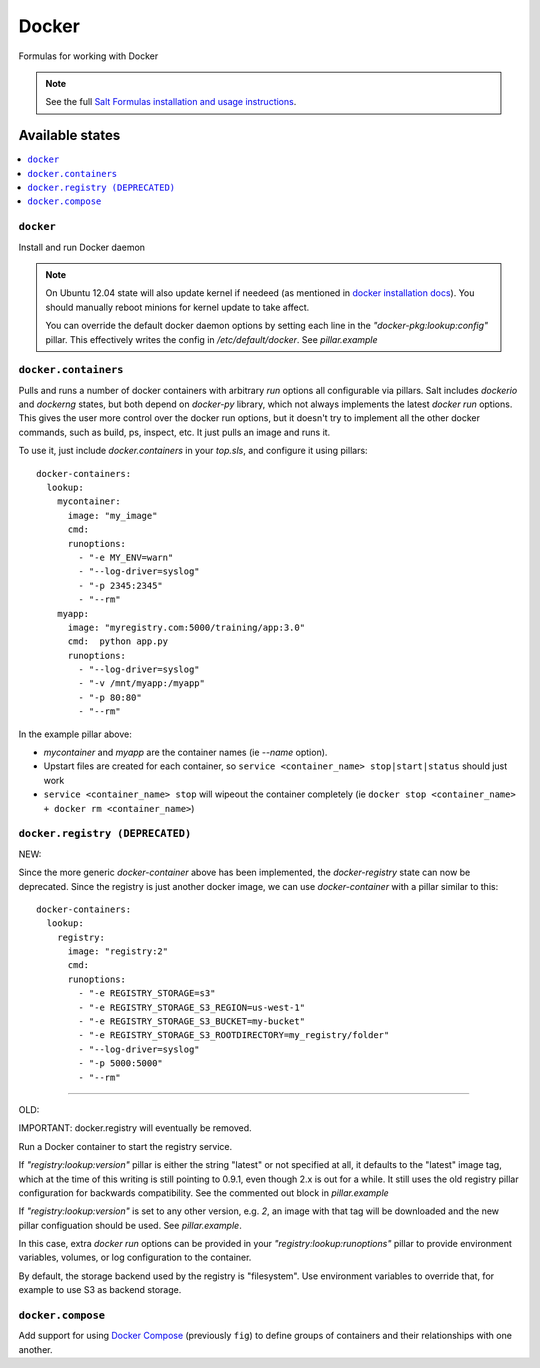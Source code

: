 ======
Docker
======

Formulas for working with Docker

.. note::

    See the full `Salt Formulas installation and usage instructions
    <http://docs.saltstack.com/en/latest/topics/development/conventions/formulas.html>`_.

Available states
================

.. contents::
    :local:

``docker``
----------

Install and run Docker daemon

.. note::

    On Ubuntu 12.04 state will also update kernel if needeed
    (as mentioned in `docker installation docs <https://docs.docker.com/installation/ubuntulinux/>`_).
    You should manually reboot minions for kernel update to take affect.
    
    You can override the default docker daemon options by setting each line in the *"docker-pkg:lookup:config"* pillar. This effectively writes the config in */etc/default/docker*. See *pillar.example*

``docker.containers``
---------------------

Pulls and runs a number of docker containers with arbitrary *run* options all configurable via pillars.
Salt includes *dockerio* and *dockerng* states, but both depend on *docker-py* library, which not always implements the latest *docker run* options. This gives the user more control over the docker run options, but it doesn't try to implement all the other docker commands, such as build, ps, inspect, etc. It just pulls an image and runs it.

To use it, just include *docker.containers* in your *top.sls*, and configure it using pillars:

::

  docker-containers:
    lookup:
      mycontainer:
        image: "my_image"
        cmd:
        runoptions:
          - "-e MY_ENV=warn"
          - "--log-driver=syslog"
          - "-p 2345:2345"
          - "--rm"
      myapp:
        image: "myregistry.com:5000/training/app:3.0"
        cmd:  python app.py
        runoptions:
          - "--log-driver=syslog"
          - "-v /mnt/myapp:/myapp"
          - "-p 80:80"
          - "--rm"


In the example pillar above:

- *mycontainer* and *myapp* are the container names (ie *--name* option).
- Upstart files are created for each container, so ``service <container_name> stop|start|status`` should just work
- ``service <container_name> stop`` will wipeout the container completely (ie ``docker stop <container_name> + docker rm <container_name>``)

``docker.registry (DEPRECATED)``
--------------------------------

NEW:

Since the more generic *docker-container* above has been implemented, the *docker-registry* state can now be deprecated. Since the registry is just another docker image, we can use *docker-container* with a pillar similar to this:

::

  docker-containers:
    lookup:
      registry:
        image: "registry:2"
        cmd:
        runoptions:
          - "-e REGISTRY_STORAGE=s3"
          - "-e REGISTRY_STORAGE_S3_REGION=us-west-1"
          - "-e REGISTRY_STORAGE_S3_BUCKET=my-bucket"
          - "-e REGISTRY_STORAGE_S3_ROOTDIRECTORY=my_registry/folder"
          - "--log-driver=syslog"
          - "-p 5000:5000"
          - "--rm"

-----

OLD:

IMPORTANT: docker.registry will eventually be removed.

Run a Docker container to start the registry service.

If *"registry:lookup:version"* pillar is either the string "latest" or not specified at all, it defaults to the "latest" image tag, which at the time of this writing is still pointing to 0.9.1, even though 2.x is out for a while. It still uses the old registry pillar configuration for backwards compatibility. See the commented out block in *pillar.example*

If *"registry:lookup:version"* is set to any other version, e.g. *2*, an image with that tag will be downloaded and the new pillar configuation should be used. See *pillar.example*.

In this case, extra *docker run* options can be provided in your *"registry:lookup:runoptions"* pillar to provide environment variables, volumes, or log configuration to the container.

By default, the storage backend used by the registry is "filesystem". Use environment variables to override that, for example to use S3 as backend storage.

``docker.compose``
------------------

Add support for using `Docker Compose <https://docs.docker.com/compose/>`_
(previously ``fig``) to define groups of containers and their relationships
with one another.

